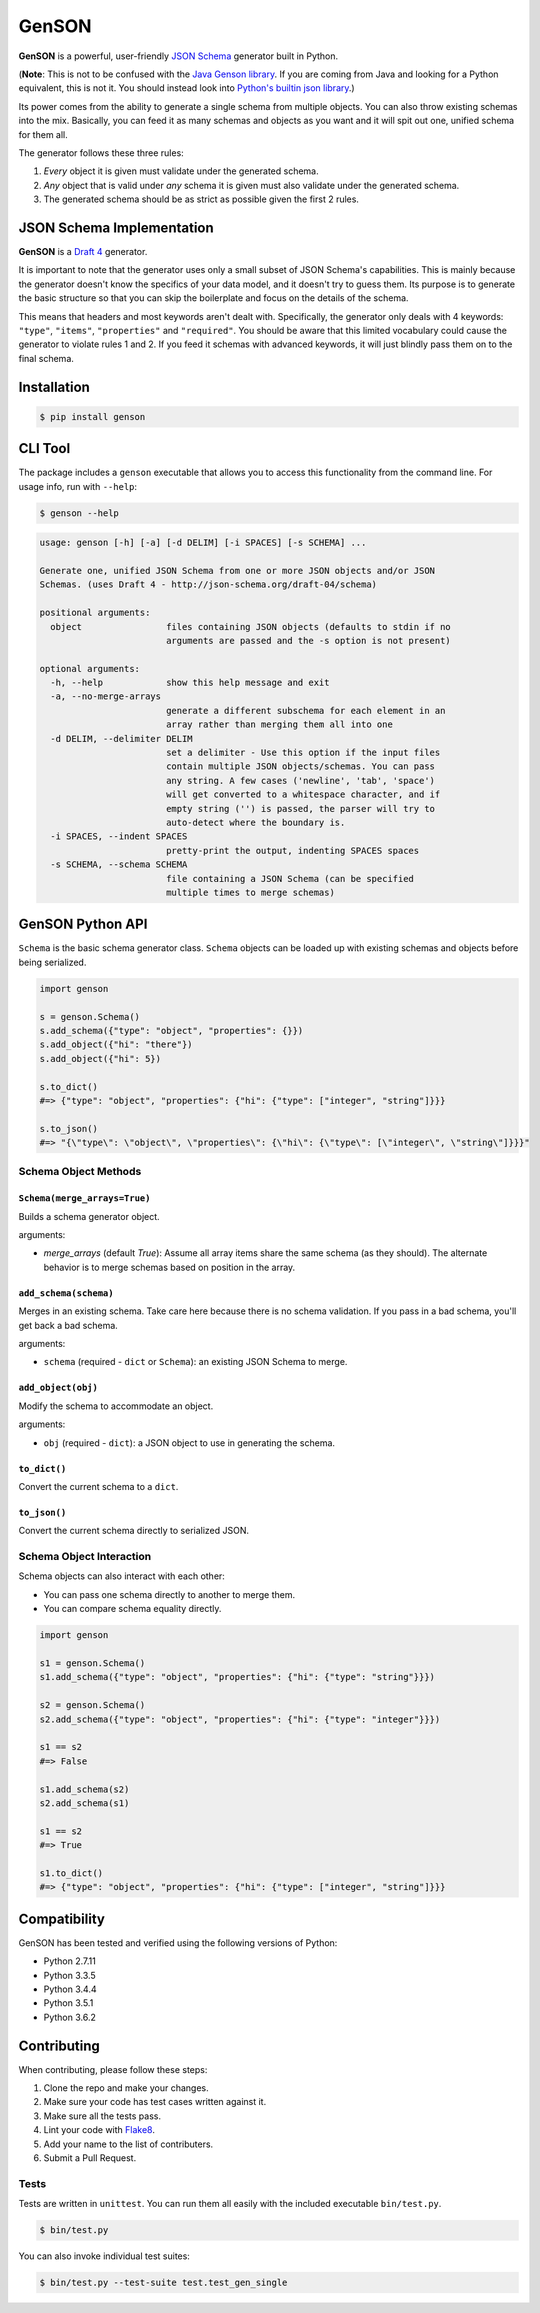 GenSON
======

**GenSON** is a powerful, user-friendly `JSON Schema`_ generator built
in Python.

(**Note**: This is not to be confused with the `Java Genson library`_.
If you are coming from Java and looking for a Python equivalent, this is
not it. You should instead look into `Python's builtin json library`_.)

Its power comes from the ability to generate a single schema from
multiple objects. You can also throw existing schemas into the mix.
Basically, you can feed it as many schemas and objects as you want and
it will spit out one, unified schema for them all.

The generator follows these three rules:

1. *Every* object it is given must validate under the generated schema.
2. *Any* object that is valid under *any* schema it is given must also
   validate under the generated schema.
3. The generated schema should be as strict as possible given the first
   2 rules.


JSON Schema Implementation
--------------------------

**GenSON** is a `Draft 4`_ generator.

It is important to note that the generator uses only a small subset of
JSON Schema's capabilities. This is mainly because the generator doesn't
know the specifics of your data model, and it doesn't try to guess them.
Its purpose is to generate the basic structure so that you can skip the
boilerplate and focus on the details of the schema.

This means that headers and most keywords aren't dealt with.
Specifically, the generator only deals with 4 keywords: ``"type"``,
``"items"``, ``"properties"`` and ``"required"``. You should be aware
that this limited vocabulary could cause the generator to violate rules
1 and 2. If you feed it schemas with advanced keywords, it will just
blindly pass them on to the final schema.


Installation
------------

.. code-block:: bash

    $ pip install genson


CLI Tool
--------

The package includes a ``genson`` executable that allows you to access
this functionality from the command line. For usage info, run with
``--help``:

.. code-block:: bash

    $ genson --help

.. code-block:: none

    usage: genson [-h] [-a] [-d DELIM] [-i SPACES] [-s SCHEMA] ...

    Generate one, unified JSON Schema from one or more JSON objects and/or JSON
    Schemas. (uses Draft 4 - http://json-schema.org/draft-04/schema)

    positional arguments:
      object                files containing JSON objects (defaults to stdin if no
                            arguments are passed and the -s option is not present)

    optional arguments:
      -h, --help            show this help message and exit
      -a, --no-merge-arrays
                            generate a different subschema for each element in an
                            array rather than merging them all into one
      -d DELIM, --delimiter DELIM
                            set a delimiter - Use this option if the input files
                            contain multiple JSON objects/schemas. You can pass
                            any string. A few cases ('newline', 'tab', 'space')
                            will get converted to a whitespace character, and if
                            empty string ('') is passed, the parser will try to
                            auto-detect where the boundary is.
      -i SPACES, --indent SPACES
                            pretty-print the output, indenting SPACES spaces
      -s SCHEMA, --schema SCHEMA
                            file containing a JSON Schema (can be specified
                            multiple times to merge schemas)


GenSON Python API
-----------------

``Schema`` is the basic schema generator class. ``Schema`` objects can
be loaded up with existing schemas and objects before being serialized.

.. code-block:: python

    import genson

    s = genson.Schema()
    s.add_schema({"type": "object", "properties": {}})
    s.add_object({"hi": "there"})
    s.add_object({"hi": 5})

    s.to_dict()
    #=> {"type": "object", "properties": {"hi": {"type": ["integer", "string"]}}}

    s.to_json()
    #=> "{\"type\": \"object\", \"properties\": {\"hi\": {\"type\": [\"integer\", \"string\"]}}}"


Schema Object Methods
+++++++++++++++++++++

``Schema(merge_arrays=True)``
^^^^^^^^^^^^^^^^^^^^^^^^^^^^^

Builds a schema generator object.

arguments:

* `merge_arrays` (default `True`): Assume all array items share the same
  schema (as they should). The alternate behavior is to merge schemas
  based on position in the array.

``add_schema(schema)``
^^^^^^^^^^^^^^^^^^^^^^

Merges in an existing schema. Take care here because there is no schema
validation. If you pass in a bad schema, you'll get back a bad schema.

arguments:

* ``schema`` (required - ``dict`` or ``Schema``): an existing JSON Schema to merge.

``add_object(obj)``
^^^^^^^^^^^^^^^^^^^

Modify the schema to accommodate an object.

arguments:

* ``obj`` (required - ``dict``): a JSON object to use in generating the schema.

``to_dict()``
^^^^^^^^^^^^^

Convert the current schema to a ``dict``.

``to_json()``
^^^^^^^^^^^^^

Convert the current schema directly to serialized JSON.

Schema Object Interaction
+++++++++++++++++++++++++

Schema objects can also interact with each other:

* You can pass one schema directly to another to merge them.
* You can compare schema equality directly.

.. code-block:: python

    import genson

    s1 = genson.Schema()
    s1.add_schema({"type": "object", "properties": {"hi": {"type": "string"}}})

    s2 = genson.Schema()
    s2.add_schema({"type": "object", "properties": {"hi": {"type": "integer"}}})

    s1 == s2
    #=> False

    s1.add_schema(s2)
    s2.add_schema(s1)

    s1 == s2
    #=> True

    s1.to_dict()
    #=> {"type": "object", "properties": {"hi": {"type": ["integer", "string"]}}}


Compatibility
-------------

GenSON has been tested and verified using the following versions of Python:

* Python 2.7.11
* Python 3.3.5
* Python 3.4.4
* Python 3.5.1
* Python 3.6.2


Contributing
------------

When contributing, please follow these steps:

1. Clone the repo and make your changes.
2. Make sure your code has test cases written against it.
3. Make sure all the tests pass.
4. Lint your code with `Flake8`_.
5. Add your name to the list of contributers.
6. Submit a Pull Request.

Tests
+++++

Tests are written in ``unittest``. You can run them all easily with the
included executable ``bin/test.py``.

.. code-block:: bash

    $ bin/test.py

You can also invoke individual test suites:

.. code-block:: bash

    $ bin/test.py --test-suite test.test_gen_single


.. _JSON Schema: http://json-schema.org/
.. _Java Genson library: https://owlike.github.io/genson/
.. _Python's builtin json library: https://docs.python.org/library/json.html
.. _Draft 4: http://json-schema.org/draft-04/schema
.. _Flake8: https://pypi.python.org/pypi/flake8
